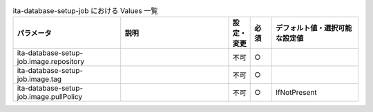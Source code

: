 
.. list-table:: ita-database-setup-job における Values 一覧
   :widths: 25 25 5 5 20
   :header-rows: 1
   :align: left

   * - パラメータ
     - 説明
     - 設定・変更
     - 必須
     - デフォルト値・選択可能な設定値
   * - ita-database-setup-job.image.repository
     - 
     - 不可
     - ○
     -  
   * - ita-database-setup-job.image.tag
     - 
     - 不可
     - ○
     -  
   * - ita-database-setup-job.image.pullPolicy
     - 
     - 不可
     - ○
     - IfNotPresent 